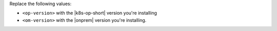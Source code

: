 Replace the following values:

- ``<op-version>`` with the |k8s-op-short| version you're installing
- ``<om-version>`` with the |onprem| version you're installing. 